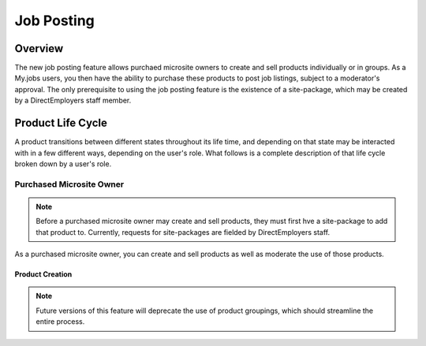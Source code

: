 ===========
Job Posting
===========

Overview
========
The new job posting feature allows purchaed microsite owners to create and sell
products individually or in groups. As a My.jobs users, you then have the
ability to purchase these products to post job listings, subject to a
moderator's approval. The only prerequisite to using the job posting feature is
the existence of a site-package, which may be created by a DirectEmployers
staff member.

Product Life Cycle
==================
A product transitions between different states throughout its life time, and
depending on that state may be interacted with in a few different ways,
depending on the user's role. What follows is a complete description of that
life cycle broken down by a user's role.

Purchased Microsite Owner
-------------------------
.. note:: 
    Before a purchased microsite owner may create and sell products, they must
    first hve a site-package to add that product to. Currently, requests for
    site-packages are fielded by DirectEmployers staff.

As a purchased microsite owner, you can create and sell products as well as
moderate the use of those products. 

Product Creation
~~~~~~~~~~~~~~~~
.. note:: Future versions of this feature will deprecate the use of product
          groupings, which should streamline the entire process.


